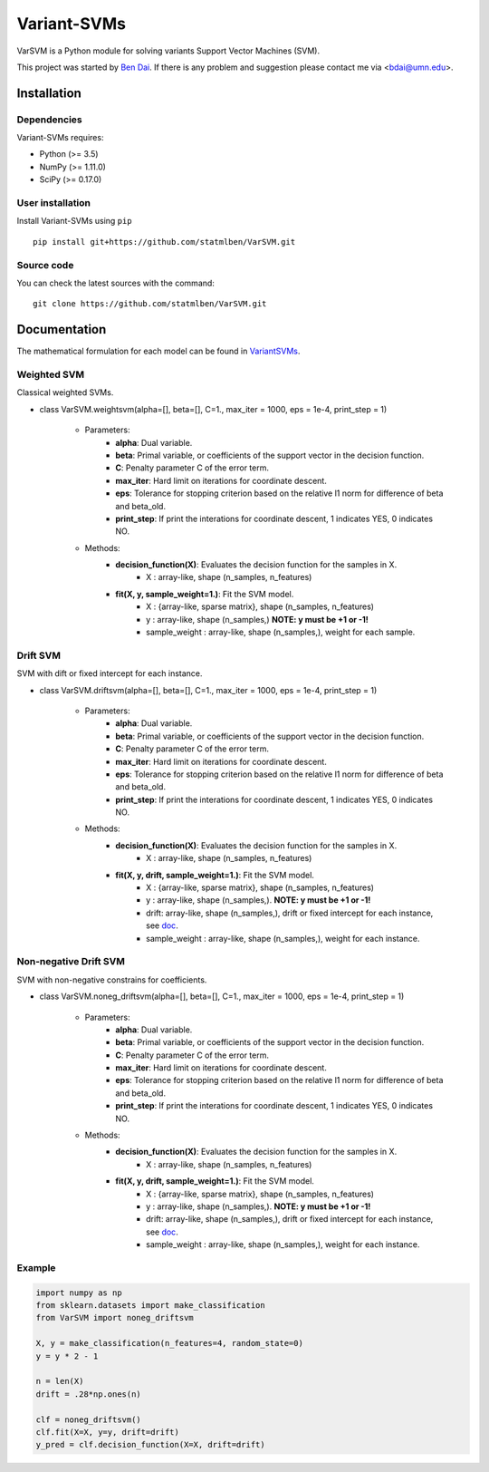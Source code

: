 Variant-SVMs
============

VarSVM is a Python module for solving variants Support Vector Machines (SVM).

This project was started by `Ben Dai <http://users.stat.umn.edu/~bdai/>`_. If there is any problem and suggestion please contact me via <bdai@umn.edu>.

Installation
------------

Dependencies
~~~~~~~~~~~~

Variant-SVMs requires:

- Python (>= 3.5)
- NumPy (>= 1.11.0)
- SciPy (>= 0.17.0)


User installation
~~~~~~~~~~~~~~~~~

Install Variant-SVMs using ``pip`` ::

	pip install git+https://github.com/statmlben/VarSVM.git

Source code
~~~~~~~~~~~

You can check the latest sources with the command::

    git clone https://github.com/statmlben/VarSVM.git


Documentation
------------

The mathematical formulation for each model can be found in `VariantSVMs <./Variant-SVMs.pdf>`_.

Weighted SVM
~~~~~~~~~~~~
Classical weighted SVMs.

- class VarSVM.weightsvm(alpha=[], beta=[], C=1., max_iter = 1000, eps = 1e-4, print_step = 1)

	- Parameters:
		- **alpha**: Dual variable.
		- **beta**: Primal variable, or coefficients of the support vector in the decision function.
		- **C**: Penalty parameter C of the error term.
		- **max_iter**: Hard limit on iterations for coordinate descent.
		- **eps**: Tolerance for stopping criterion based on the relative l1 norm for difference of beta and beta_old.
		- **print_step**: If print the interations for coordinate descent, 1 indicates YES, 0 indicates NO.
	- Methods:
		- **decision_function(X)**: Evaluates the decision function for the samples in X.
			- X : array-like, shape (n_samples, n_features)
		- **fit(X, y, sample_weight=1.)**: Fit the SVM model.
			- X : {array-like, sparse matrix}, shape (n_samples, n_features)
			- y : array-like, shape (n_samples,) **NOTE: y must be +1 or -1!**
			- sample_weight : array-like, shape (n_samples,), weight for each sample.

Drift SVM
~~~~~~~~~~~~
SVM with dift or fixed intercept for each instance.

- class VarSVM.driftsvm(alpha=[], beta=[], C=1., max_iter = 1000, eps = 1e-4, print_step = 1)

	- Parameters:
		- **alpha**: Dual variable.
		- **beta**: Primal variable, or coefficients of the support vector in the decision function.
		- **C**: Penalty parameter C of the error term.
		- **max_iter**: Hard limit on iterations for coordinate descent.
		- **eps**: Tolerance for stopping criterion based on the relative l1 norm for difference of beta and beta_old.
		- **print_step**: If print the interations for coordinate descent, 1 indicates YES, 0 indicates NO.
	- Methods:
		- **decision_function(X)**: Evaluates the decision function for the samples in X.
			- X : array-like, shape (n_samples, n_features)
		- **fit(X, y, drift, sample_weight=1.)**: Fit the SVM model.
			- X : {array-like, sparse matrix}, shape (n_samples, n_features)
			- y : array-like, shape (n_samples,). **NOTE: y must be +1 or -1!**
			- drift: array-like, shape (n_samples,), drift or fixed intercept for each instance, see `doc <./Variant-SVMs.pdf>`_.
			- sample_weight : array-like, shape (n_samples,), weight for each instance.

Non-negative Drift SVM
~~~~~~~~~~~~
SVM with non-negative constrains for coefficients.

- class VarSVM.noneg_driftsvm(alpha=[], beta=[], C=1., max_iter = 1000, eps = 1e-4, print_step = 1)

	- Parameters:
		- **alpha**: Dual variable.
		- **beta**: Primal variable, or coefficients of the support vector in the decision function.
		- **C**: Penalty parameter C of the error term.
		- **max_iter**: Hard limit on iterations for coordinate descent.
		- **eps**: Tolerance for stopping criterion based on the relative l1 norm for difference of beta and beta_old.
		- **print_step**: If print the interations for coordinate descent, 1 indicates YES, 0 indicates NO.
	- Methods:
		- **decision_function(X)**: Evaluates the decision function for the samples in X.
			- X : array-like, shape (n_samples, n_features)
		- **fit(X, y, drift, sample_weight=1.)**: Fit the SVM model.
			- X : {array-like, sparse matrix}, shape (n_samples, n_features)
			- y : array-like, shape (n_samples,). **NOTE: y must be +1 or -1!**
			- drift: array-like, shape (n_samples,), drift or fixed intercept for each instance, see `doc <./Variant-SVMs.pdf>`_.
			- sample_weight : array-like, shape (n_samples,), weight for each instance.

Example
~~~~~~~~~~~~~~~~~

.. code-block:: bash

   import numpy as np
   from sklearn.datasets import make_classification
   from VarSVM import noneg_driftsvm

   X, y = make_classification(n_features=4, random_state=0)
   y = y * 2 - 1

   n = len(X)
   drift = .28*np.ones(n)

   clf = noneg_driftsvm()
   clf.fit(X=X, y=y, drift=drift)
   y_pred = clf.decision_function(X=X, drift=drift)

